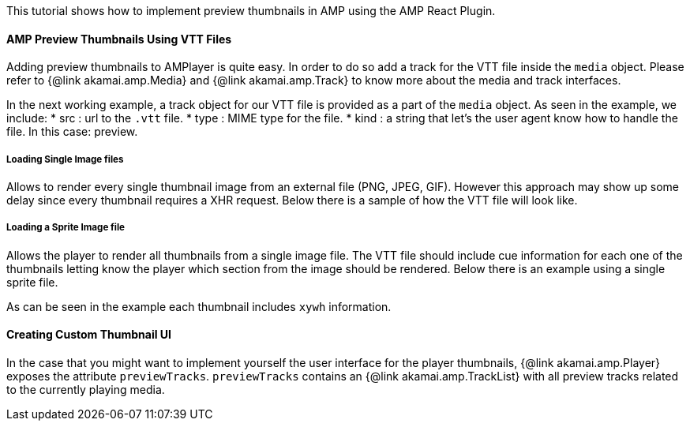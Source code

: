 This tutorial shows how to implement preview thumbnails in AMP using the AMP React Plugin.

==== AMP Preview Thumbnails Using VTT Files

Adding preview thumbnails to AMPlayer is quite easy. In order to do so add a track for the VTT file inside the `media` object. Please refer to {@link akamai.amp.Media} and {@link akamai.amp.Track} to know more about the media and track interfaces.

In the next working example, a track object for our VTT file is provided as a part of the `media` object.
As seen in the example, we include:
* src : url to the `.vtt` file.
* type : MIME type for the file.
* kind : a string that let's the user agent know how to handle the file. In this case: preview.

===== Loading Single Image files

Allows to render every single thumbnail image from an external file (PNG, JPEG, GIF). However this approach may show up some delay since every thumbnail requires a XHR request. Below there is a sample of how the VTT file will look like.

===== Loading a Sprite Image file

Allows the player to render all thumbnails from a single image file. The VTT file should include cue information for each one of the thumbnails letting know the player which section from the image should be rendered. Below there is an example using a single sprite file.

As can be seen in the example each thumbnail includes `xywh` information.

==== Creating Custom Thumbnail UI

In the case that you might want to implement yourself the user interface for the player thumbnails, {@link akamai.amp.Player} exposes the attribute `previewTracks`. `previewTracks` contains an {@link akamai.amp.TrackList} with all preview tracks related to the currently playing media.
